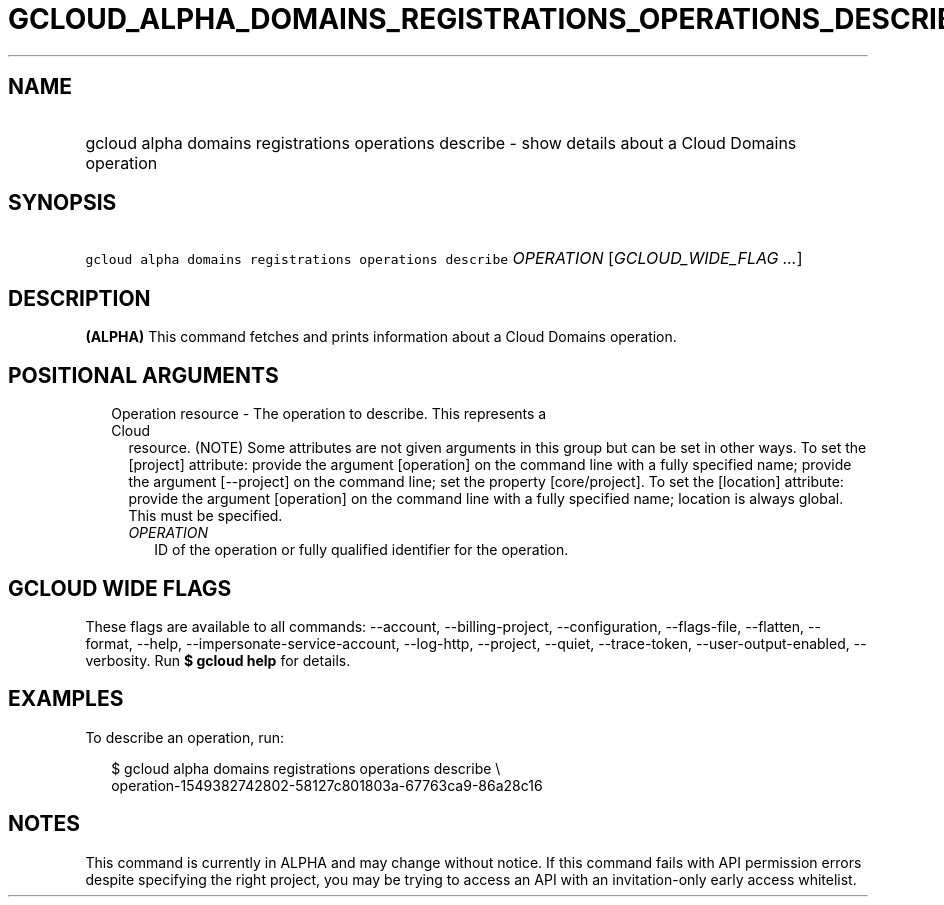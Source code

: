 
.TH "GCLOUD_ALPHA_DOMAINS_REGISTRATIONS_OPERATIONS_DESCRIBE" 1



.SH "NAME"
.HP
gcloud alpha domains registrations operations describe \- show details about a Cloud Domains operation



.SH "SYNOPSIS"
.HP
\f5gcloud alpha domains registrations operations describe\fR \fIOPERATION\fR [\fIGCLOUD_WIDE_FLAG\ ...\fR]



.SH "DESCRIPTION"

\fB(ALPHA)\fR This command fetches and prints information about a Cloud Domains
operation.



.SH "POSITIONAL ARGUMENTS"

.RS 2m
.TP 2m

Operation resource \- The operation to describe. This represents a Cloud
resource. (NOTE) Some attributes are not given arguments in this group but can
be set in other ways. To set the [project] attribute: provide the argument
[operation] on the command line with a fully specified name; provide the
argument [\-\-project] on the command line; set the property [core/project]. To
set the [location] attribute: provide the argument [operation] on the command
line with a fully specified name; location is always global. This must be
specified.

.RS 2m
.TP 2m
\fIOPERATION\fR
ID of the operation or fully qualified identifier for the operation.


.RE
.RE
.sp

.SH "GCLOUD WIDE FLAGS"

These flags are available to all commands: \-\-account, \-\-billing\-project,
\-\-configuration, \-\-flags\-file, \-\-flatten, \-\-format, \-\-help,
\-\-impersonate\-service\-account, \-\-log\-http, \-\-project, \-\-quiet,
\-\-trace\-token, \-\-user\-output\-enabled, \-\-verbosity. Run \fB$ gcloud
help\fR for details.



.SH "EXAMPLES"

To describe an operation, run:

.RS 2m
$ gcloud alpha domains registrations operations describe \e
    operation\-1549382742802\-58127c801803a\-67763ca9\-86a28c16
.RE



.SH "NOTES"

This command is currently in ALPHA and may change without notice. If this
command fails with API permission errors despite specifying the right project,
you may be trying to access an API with an invitation\-only early access
whitelist.

